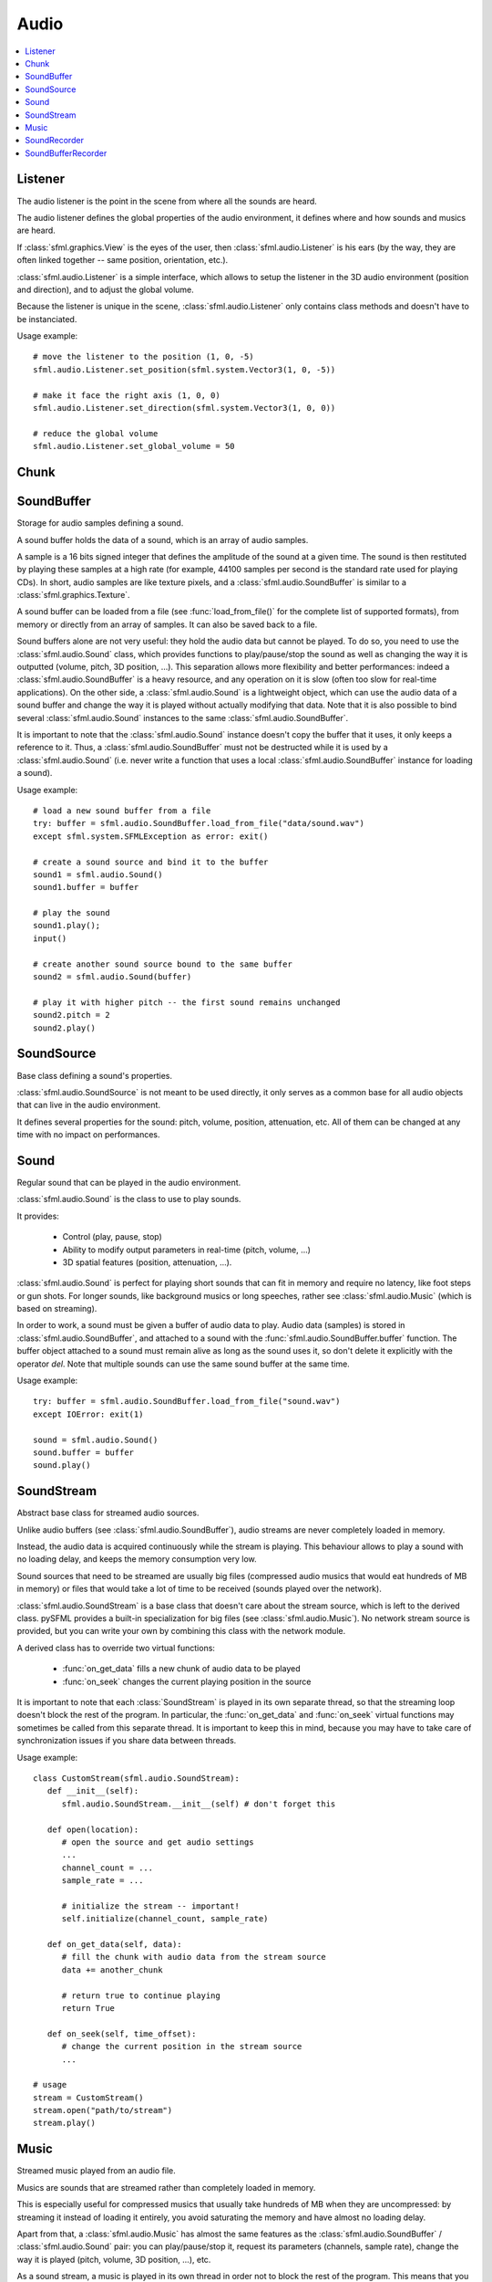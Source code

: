 Audio
=====
.. module:: sfml

.. contents:: :local:

Listener
^^^^^^^^

.. class:: Listener

   The audio listener is the point in the scene from where all the 
   sounds are heard.

   The audio listener defines the global properties of the audio 
   environment, it defines where and how sounds and musics are heard.

   If :class:`sfml.graphics.View` is the eyes of the user, then 
   :class:`sfml.audio.Listener` is his ears (by the way, they are often linked 
   together -- same position, orientation, etc.).

   :class:`sfml.audio.Listener` is a simple interface, which allows to setup 
   the listener in the 3D audio environment (position and direction), 
   and to adjust the global volume.

   Because the listener is unique in the scene, :class:`sfml.audio.Listener`
   only contains class methods and doesn't have to be instanciated.

   Usage example::

      # move the listener to the position (1, 0, -5)
      sfml.audio.Listener.set_position(sfml.system.Vector3(1, 0, -5))

      # make it face the right axis (1, 0, 0)
      sfml.audio.Listener.set_direction(sfml.system.Vector3(1, 0, 0))

      # reduce the global volume
      sfml.audio.Listener.set_global_volume = 50


   .. classmethod:: get_global_volume()

      Get the current value of the global volume.
      
      :return: Current global volume, in the range [0, 100]
      :rtype: float

   .. classmethod:: set_global_volume(volume)

      Change the global volume of all the sounds and musics.

      The volume is a number between 0 and 100; it is combined with 
      the individual volume of each sound / music. The default value 
      for the volume is 100 (maximum).
      
      :param float volume: New global volume, in the range [0, 100]
      
   .. classmethod:: get_position()

      Get the current position of the listener in the scene.
      
      :return: Listener's position
      :rtype: :class:`sfml.system.Vector3`
      
   .. classmethod:: set_position(position)

      Set the position of the listener in the scene.

      The default listener's position is (0, 0, 0).
      
      :param position: New listener's position
      :type position: :class:`sfml.system.Vector3` or tuple		

   .. classmethod:: get_direction()

      Get the current orientation of the listener in the scene.
      
      :return: Listener's orientation
      :rtype: :class:`sfml.system.Vector3`
      
   .. classmethod:: set_direction(direction)

      Set the orientation of the listener in the scene.
      
      The orientation defines the 3D axes of the listener (left, up, 
      front) in the scene. The orientation vector doesn't have to be 
      normalized. The default listener's orientation is (0, 0, -1).

      :param direction: New listener's orientation
      :type position: :class:`sfml.system.Vector3` or tuple	

Chunk
^^^^^

.. class:: Chunk

SoundBuffer
^^^^^^^^^^^

.. class:: SoundBuffer

   Storage for audio samples defining a sound.

   A sound buffer holds the data of a sound, which is an array of 
   audio samples.

   A sample is a 16 bits signed integer that defines the amplitude of 
   the sound at a given time. The sound is then restituted by playing 
   these samples at a high rate (for example, 44100 samples per second 
   is the standard rate used for playing CDs). In short, audio samples 
   are like texture pixels, and a :class:`sfml.audio.SoundBuffer` is similar 
   to a :class:`sfml.graphics.Texture`.

   A sound buffer can be loaded from a file (see 
   :func:`load_from_file()` for the complete list of supported 
   formats), from memory or directly from an array of samples. It can 
   also be saved back to a file.

   Sound buffers alone are not very useful: they hold the audio data 
   but cannot be played. To do so, you need to use the 
   :class:`sfml.audio.Sound` class, which provides functions to 
   play/pause/stop the sound as well as changing the way it is 
   outputted (volume, pitch, 3D position, ...). This separation allows 
   more flexibility and better performances: indeed a 
   :class:`sfml.audio.SoundBuffer` is a heavy resource, and any operation on 
   it is slow (often too slow for real-time applications). On the 
   other side, a :class:`sfml.audio.Sound` is a lightweight object, which can 
   use the audio data of a sound buffer and change the way it is 
   played without actually modifying that data. Note that it is also 
   possible to bind several :class:`sfml.audio.Sound` instances to the same 
   :class:`sfml.audio.SoundBuffer`.

   It is important to note that the :class:`sfml.audio.Sound` instance doesn't 
   copy the buffer that it uses, it only keeps a reference to it. 
   Thus, a :class:`sfml.audio.SoundBuffer` must not be destructed while it is 
   used by a :class:`sfml.audio.Sound` (i.e. never write a function that uses 
   a local :class:`sfml.audio.SoundBuffer` instance for loading a sound).

   Usage example::

      # load a new sound buffer from a file
      try: buffer = sfml.audio.SoundBuffer.load_from_file("data/sound.wav")
      except sfml.system.SFMLException as error: exit()

      # create a sound source and bind it to the buffer
      sound1 = sfml.audio.Sound()
      sound1.buffer = buffer

      # play the sound
      sound1.play();
      input()

      # create another sound source bound to the same buffer
      sound2 = sfml.audio.Sound(buffer)

      # play it with higher pitch -- the first sound remains unchanged
      sound2.pitch = 2
      sound2.play()

   .. method:: SoundBuffer([buffer])

      If you try to instantiate a :class:`sfml.audio.SoundBuffer` directly, it 
      will raise an error saying that you have to use its specific 
      constructors: `load_from_file`, `load_from_memory` or 
      `load_from_samples`

   .. py:classmethod:: load_from_file(filename)
      
      Load the sound buffer from a file.

      Here is a complete list of all the supported audio formats: ogg, 
      wav, flac, aiff, au, raw, paf, svx, nist, voc, ircam, w64, mat4, 
      mat5 pvf, htk, sds, avr, sd2, caf, wve, mpc2k, rf64.
         
      :param str filename: Path of the sound file to load
      :rtype: :class:`sfml.audio.SoundBuffer`
      
   .. classmethod:: load_from_memory(data)
      
      Load the sound buffer from a file in memory.
      
      :param bytes data: The file data
      :rtype: :class:`sfml.audio.SoundBuffer`
      
      Here is a complete list of all the supported audio formats: ogg, 
      wav, flac, aiff, au, raw, paf, svx, nist, voc, ircam, w64, mat4, 
      mat5 pvf, htk, sds, avr, sd2, caf, wve, mpc2k, rf64.

   .. classmethod:: load_from_samples(samples, channel_count, sample_rate)

      Load the sound buffer from an array of audio samples.

      :param sfml.audio.Chunk samples: The samples
      :param integer channel_count: Number of channels (1 = mono, 2 = stereo, ...)
      :param integer sample_rate: Sample rate (number of samples to play per second)
      :rtype: :class:`sfml.audio.SoundBuffer`

   .. method:: save_to_file(filename)

      Save the sound buffer to an audio file.

      Here is a complete list of all the supported audio formats: ogg, 
      wav, flac, aiff, au, raw, paf, svx, nist, voc, ircam, w64, mat4, 
      mat5 pvf, htk, sds, avr, sd2, caf, wve, mpc2k, rf64.

      :param str filename: Path of the sound file to write
      
   .. attribute:: channels_count
         
      Get the number of channels used by the sound.

      If the sound is mono then the number of channels will be 1, 2 for 
      stereo, etc.
      
      :rtype: integer
      
   .. attribute:: duration

      Get the total duration of the sound.
      
      :rtype: :class:`sfml.system.Time`
      
   .. attribute:: sample_rate
         
      Get the sample rate of the sound.

      The sample rate is the number of samples played per second. The 
      higher, the better the quality (for example, 44100 samples/s is 
      CD quality).
      
      :rtype: integer
      
   .. attribute:: samples
         
      Get the audio samples stored in the buffer.

      :rtype: :class:`sfml.audio.Chunk`
      
SoundSource
^^^^^^^^^^^

.. class:: SoundSource

   Base class defining a sound's properties.

   :class:`sfml.audio.SoundSource` is not meant to be used directly, it only 
   serves as a common base for all audio objects that can live in the 
   audio environment.

   It defines several properties for the sound: pitch, volume, 
   position, attenuation, etc. All of them can be changed at any time 
   with no impact on performances.

   .. py:data:: STOPPED
   
      Sound is not playing. 
      
   .. py:data:: PAUSED
   
      Sound is paused.
   
   .. py:data:: PLAYING
   
      Sound is playing.
   
   .. attribute:: pitch
   
      Get/set the pitch of the sound.

      The pitch represents the perceived fundamental frequency of a 
      sound; thus you can make a sound more acute or grave by changing 
      its pitch. A side effect of changing the pitch is to modify the 
      playing speed of the sound as well. The default value for the 
      pitch is 1.

      :rtype: float
      
   .. attribute:: volume
         
      Get/set the volume of the sound.

      The volume is a value between 0 (mute) and 100 (full volume). The 
      default value for the volume is 100.
      
      :rtype: float
      
   .. attribute:: position
         
      Get/set the 3D position of the sound in the audio scene.

      Only sounds with one channel (mono sounds) can be spatialized. 
      The default position of a sound is (0, 0, 0).
      
      :rtype: :class:`sfml.system.Vector3`
      
   .. attribute:: relative_to_listener
   
      Make the sound's position relative to the listener or absolute.

      Making a sound relative to the listener will ensure that it will 
      always be played the same way regardless the position of the 
      listener. This can be useful for non-spatialized sounds, sounds 
      that are produced by the listener, or sounds attached to it. The 
      default value is false (position is absolute).

      :rtype: bool
      
   .. attribute:: min_distance
   
      The minimum distance of the sound.

      The "minimum distance" of a sound is the maximum distance at 
      which it is heard at its maximum volume. Further than the minimum 
      distance, it will start to fade out according to its attenuation 
      factor. A value of 0 ("inside the head of the listener") is an 
      invalid value and is forbidden. The default value of the minimum 
      distance is 1.
   
   .. attribute:: attenuation
      
      Get/set the attenuation factor of the sound.

      The attenuation is a multiplicative factor which makes the sound 
      more or less loud according to its distance from the listener. 
      An attenuation of 0 will produce a non-attenuated sound, i.e. its 
      volume will always be the same whether it is heard from near or 
      from far. On the other hand, an attenuation value such as 100 
      will make the sound fade out very quickly as it gets further from 
      the listener. The default value of the attenuation is 1.

      :rtype: float

Sound
^^^^^

.. class:: Sound(SoundSource)

   Regular sound that can be played in the audio environment.

   :class:`sfml.audio.Sound` is the class to use to play sounds.

   It provides:

       * Control (play, pause, stop)
       * Ability to modify output parameters in real-time (pitch, volume, ...)
       * 3D spatial features (position, attenuation, ...).

   :class:`sfml.audio.Sound` is perfect for playing short sounds that can fit 
   in memory and require no latency, like foot steps or gun shots. For 
   longer sounds, like background musics or long speeches, rather see 
   :class:`sfml.audio.Music` (which is based on streaming).

   In order to work, a sound must be given a buffer of audio data to 
   play. Audio data (samples) is stored in :class:`sfml.audio.SoundBuffer`, and 
   attached to a sound with the :func:`sfml.audio.SoundBuffer.buffer` function. 
   The buffer object attached to a sound must remain alive as long as 
   the sound uses it, so don't delete it explicitly with the operator 
   *del*. Note that multiple sounds can use the same sound buffer at 
   the same time.

   Usage example::

      try: buffer = sfml.audio.SoundBuffer.load_from_file("sound.wav")
      except IOError: exit(1)

      sound = sfml.audio.Sound()
      sound.buffer = buffer
      sound.play()

   .. method:: Sound([buffer])
   
      Construct the sound with a buffer or if not provided construct an 
      empty sound. 
      
      :param sfml.audio.SoundBuffer buffer: Sound buffer containing the audio data to play with the sound
      
   .. method:: play()
   
      Start or resume playing the sound.

      This function starts the stream if it was stopped, resumes it if 
      it was paused, and restarts it from beginning if it was it 
      already playing. This function uses its own thread so that it 
      doesn't block the rest of the program while the sound is played.

   .. method:: pause()
         
      Pause the sound.

      This function pauses the sound if it was playing, otherwise 
      (sound already paused or stopped) it has no effect.

   .. method:: stop()
   
      Stop playing the sound.

      This function stops the sound if it was playing or paused, and 
      does nothing if it was already stopped. It also resets the 
      playing position (unlike :func:`pause`).

   .. attribute:: buffer
         
      Get/set the source buffer containing the audio data to play.

      It is important to note that the sound buffer is not copied, thus 
      the `sfml.audio.SoundBuffer` instance must remain alive as long as it is 
      attached to the sound (don't explicitly delete it with the opartor 
      *del*).
      
      :rtype: :class:`sfml.audio.SoundBuffer`
      
   .. attribute:: loop
   
      Set/tell whether or not the sound should loop after reaching the 
      end.

      If set, the sound will restart from beginning after reaching the 
      end and so on, until it is stopped or `loop` is set at false 
      again. The default looping state for sound is false.
      
      :rtype: bool
      
   .. attribute:: playing_offset
   
      Change the current playing position of the sound.

      The playing position can be changed when the sound is either 
      paused or playing.
            
      :rtype: :class:`sfml.system.Time`
      
   .. attribute:: status

      Get the current status of the sound (stopped, paused, playing)
      
      :rtype: a :class:`sfml.audio.SoundSource`'s contant

SoundStream
^^^^^^^^^^^

.. class:: SoundStream(SoundSource)

   Abstract base class for streamed audio sources.

   Unlike audio buffers (see :class:`sfml.audio.SoundBuffer`), audio streams 
   are never completely loaded in memory.

   Instead, the audio data is acquired continuously while the stream is 
   playing. This behaviour allows to play a sound with no loading 
   delay, and keeps the memory consumption very low.

   Sound sources that need to be streamed are usually big 
   files (compressed audio musics that would eat hundreds of MB in 
   memory) or files that would take a lot of time to be received 
   (sounds played over the network).

   :class:`sfml.audio.SoundStream` is a base class that doesn't care about the 
   stream source, which is left to the derived class. pySFML provides a 
   built-in specialization for big files (see :class:`sfml.audio.Music`). No 
   network stream source is provided, but you can write your own by 
   combining this class with the network module.

   A derived class has to override two virtual functions:

       - :func:`on_get_data` fills a new chunk of audio data to be played
       - :func:`on_seek` changes the current playing position in the source

   It is important to note that each :class:`SoundStream` is played in 
   its own separate thread, so that the streaming loop doesn't block 
   the rest of the program. In particular, the :func:`on_get_data` and 
   :func:`on_seek` virtual functions may sometimes be called from this 
   separate thread. It is important to keep this in mind, because you 
   may have to take care of synchronization issues if you share data 
   between threads.

   Usage example::

      class CustomStream(sfml.audio.SoundStream):
         def __init__(self):
            sfml.audio.SoundStream.__init__(self) # don't forget this
            
         def open(location):
            # open the source and get audio settings
            ...
            channel_count = ...
            sample_rate = ...
            
            # initialize the stream -- important!
            self.initialize(channel_count, sample_rate)
            
         def on_get_data(self, data):
            # fill the chunk with audio data from the stream source
            data += another_chunk
            
            # return true to continue playing
            return True
            
         def on_seek(self, time_offset):
            # change the current position in the stream source
            ...
            
      # usage
      stream = CustomStream()
      stream.open("path/to/stream")
      stream.play()

   .. method:: play()
   
      Start or resume playing the audio stream.

      This function starts the stream if it was stopped, resumes it if 
      it was paused, and restarts it from beginning if it was it 
      already playing. This function uses its own thread so that it 
      doesn't block the rest of the program while the stream is played.

   .. method:: pause()
         
      Pause the audio stream.

      This function pauses the stream if it was playing, otherwise 
      (stream already paused or stopped) it has no effect.

   .. method:: stop()
   
      Stop playing the audio stream.

      This function stops the stream if it was playing or paused, and 
      does nothing if it was already stopped. It also resets the 
      playing position (unlike :func:`pause`).

   .. attribute:: channel_count
   
      Return the number of channels of the stream.

      1 channel means a mono sound, 2 means stereo, etc.
      
      :rtype: integer
         
   .. attribute:: sample_rate
   
      Get the stream sample rate of the stream.

      The sample rate is the number of audio samples played per second. 
      The higher, the better the quality.
      
      :rtype: integer

   .. attribute:: loop
   
      Set/tell whether or not the stream should loop after reaching the 
      end.

      If set, the stream will restart from beginning after reaching the
      end and so on, until it is stopped or :attr:`loop` is set at 
      false again. The default looping state for streams is false.
            
      :rtype: bool
      
   .. attribute:: playing_offset
   
      Change the current playing position of the stream.

      The playing position can be changed when the stream is either 
      paused or playing.
                  
      :rtype: :class:`sfml.system.Time`
      
   .. attribute:: status
   
      Get the current status of the stream (stopped, paused, playing) 

      :rtype: a :class:`sfml.audio.SoundSource`'s contant

   .. method::initialize(channel_count, sample_rate)
   
      Define the audio stream parameters.

      This function must be called by derived classes as soon as they 
      know the audio settings of the stream to play. Any attempt to 
      manipulate the stream (:func:`play`, ...) before calling this 
      function will fail. It can be called multiple times if the 
      settings of the audio stream change, but only when the stream is 
      stopped.
      
      :param integer channel_count: Number of channels of the stream
      :param integer sample_rate: Sample rate, in samples per second 
      
   .. method::on_get_data(data)
   
      Request a new chunk of audio samples from the stream source.

      This function must be overriden by derived classes to provide the 
      audio samples to play. It is called continuously by the streaming 
      loop, in a separate thread. The source can choose to stop the 
      streaming loop at any time, by returning false to the caller.

      :param sfml.audio.Chunk data: Chunk data to fill
      :return: True to continue playback, false to stop
      
   .. method::on_seek(time_offset)
   
      Change the current playing position in the stream source.

      This function must be overriden by derived classes to allow 
      random seeking into the stream source.
      
      :param sfml.system.Time time_offset: New playing position, relative to the beginning of the stream 
      
Music
^^^^^

.. class:: Music(SoundStream)

   Streamed music played from an audio file.

   Musics are sounds that are streamed rather than completely loaded in 
   memory.

   This is especially useful for compressed musics that usually take 
   hundreds of MB when they are uncompressed: by streaming it instead 
   of loading it entirely, you avoid saturating the memory and have 
   almost no loading delay.

   Apart from that, a :class:`sfml.audio.Music` has almost the same features as 
   the :class:`sfml.audio.SoundBuffer` / :class:`sfml.audio.Sound` pair: you can 
   play/pause/stop it, request its parameters (channels, sample rate), 
   change the way it is played (pitch, volume, 3D position, ...), etc.

   As a sound stream, a music is played in its own thread in order not 
   to block the rest of the program. This means that you can leave the 
   music alone after calling :func:`play`, it will manage itself very well.

      Usage example::

         # declare a new music
         music = sfml.audio.Music()

         try: music = sfml.audio.Music.open_from_file("music.ogg")
         except IOError: exit(1)

         # change some parameters
         music.position = (0, 1, 10) # change its 3D position
         music.pitch = 2             # increase the pitch
         music.volume = 50           # reduce the volume
         music.loop = True           # make it loop

         # play it
         music.play()

   .. method:: Music()
   
      If you try to instantiate a :class:`sfml.audio.Music` directly, it will 
      raise an error saying that you must use its specific constructors: 
      :meth:`open_from_file` or :meth:`open_from_memory`.
      
   .. classmethod:: open_from_file(filename)
   
      Open a music from an audio file.

      This function doesn't start playing the music (call :func:`play` 
      to do so). Here is a complete list of all the supported audio 
      formats: ogg, wav, flac, aiff, au, raw, paf, svx, nist, voc, 
      ircam, w64, mat4, mat5 pvf, htk, sds, avr, sd2, caf, wve, mpc2k, 
      rf64.

      :raise: :exc:`IOError` - If loading failed.
      :param str filename: Path of the music file to open
      :rtype: :class:`sfml.audio.Music`

   .. classmethod:: open_from_memory(data)
   
      Open a music from an audio file in memory.

      This function doesn't start playing the music (call :func:`play` 
      to do so). Here is a complete list of all the supported audio 
      formats: ogg, wav, flac, aiff, au, raw, paf, svx, nist, voc, 
      ircam, w64, mat4, mat5 pvf, htk, sds, avr, sd2, caf, wve, mpc2k, 
      rf64.

      :raise: :exc:`IOError` - If loading failed.
      :param bytes data: The file data in memory
      :rtype: :class:`sfml.audio.Music`    
        
   .. attribute:: duration
   
      Get the total duration of the music
      
      :rtype: :class:`sfml.system.Time`
      
SoundRecorder
^^^^^^^^^^^^^

.. class:: SoundRecorder

   Abstract base class for capturing sound data.

   :class:`sfml.audio.SoundBuffer` provides a simple interface to access the 
   audio recording capabilities of the computer (the microphone).

   As an abstract base class, it only cares about capturing sound 
   samples, the task of making something useful with them is left to 
   the derived class. Note that pySFML provides a built-in 
   specialization for saving the captured data to a sound buffer (see 
   :class:`sfml.audio.SoundBufferRecorder`).

   A derived class has only one method to override:
      
      - :func:`on_process_samples` provides the new chunks of audio samples while the capture happens

   Moreover, two additionnal method can be overriden as well if necessary:

       - func:`On_start` is called before the capture happens, to perform custom initializations
       - func:`On_stop` is called after the capture ends, to perform custom cleanup

   The audio capture feature may not be supported or activated on every 
   platform, thus it is recommended to check its availability with the 
   :func:`is_available` function. If it returns false, then any attempt 
   to use an audio recorder will fail.

   It is important to note that the audio capture happens in a separate 
   thread, so that it doesn't block the rest of the program. In 
   particular, the :func:`on_process_samples and :func:`on_stop` methods 
   (but not :func:`on_start`) will be called from this separate thread. 
   It is important to keep this in mind, because you may have to take 
   care of synchronization issues if you share data between threads.

   Usage example::
   
      class CustomRecorder(sfml.audio.SoundRecorder):
         def __init__(self):
            sfml.audio.SoundRecorder.__init__(self)
            
         def on_start(self): # optional
            # initialize whatever has to be done before the capture starts
            ...

            # return true to start playing
            return True
            
            
         def on_process_samples(self, samples):
          # do something with the new chunk of samples (store them, send them, ...)
          ...

          # return true to continue playing
          return True
          
         def on_stop(): # optional
            # clean up whatever has to be done after the capture ends
            ...

      # usage
      if CustomRecorder.is_available():
         recorder = CustomRecorder()
         recorder.start()
         ...
         recorder.stop()
         
         
   .. method:: start([sample_rate=44100])
   
      Start the capture.

      The *sample_rate* parameter defines the number of audio samples 
      captured per second. The higher, the better the quality (for 
      example, 44100 samples/sec is CD quality). This function uses its 
      own thread so that it doesn't block the rest of the program while 
      the capture runs. Please note that only one capture can happen at 
      the same time.

      :param integer sample_rate: Desired capture rate, in number of samples per second
      
   .. method:: stop()
   
      Stop the capture. 
      
   .. attribute:: sample_rate
   
      Get the sample rate.

      The sample rate defines the number of audio samples captured per 
      second. The higher, the better the quality (for example, 44100 
      samples/sec is CD quality).

   .. classmethod:: is_available()
   
      Check if the system supports audio capture.

      This function should always be called before using the audio 
      capture features. If it returns false, then any attempt to use 
      :class:`sfml.audio.SoundRecorder` or one of its derived classes will fail.
      
      :return: Whether audio capture is supported or not
      :rtype: bool
      
   .. method:: on_start()
   
      Start capturing audio data.

      This method may be overriden by a derived class if something has 
      to be done every time a new capture starts. If not, this method 
      can be ignored; the default implementation does nothing.

      :return: True to start the capture, or false to abort it
      
   .. method:: on_process_samples(samples)
   
      Process a new chunk of recorded samples.

      This method is called every time a new chunk of recorded data is 
      available. The derived class can then do whatever it wants with 
      it (storing it, playing it, sending it over the network, etc.).
      
      :param sfml.audio.Chunk samples: The new chunk of recorded samples 
      :return: True to continue the capture, or false to stop it 

   .. method:: on_stop()
   
      Stop capturing audio data.

      This method may be overriden by a derived class if something has 
      to be done every time the capture ends. If not, this method can 
      be ignored; the default implementation does nothing.
      
SoundBufferRecorder
^^^^^^^^^^^^^^^^^^^

.. class:: SoundBufferRecorder(SoundRecorder)

   Specialized :class:`SoundRecorder` which stores the captured audio 
   data into a sound buffer.

   :class:`sfml.audio.SoundBufferRecorder` allows to access a recorded sound 
   through a :class:`sfml.audio.SoundBuffer`, so that it can be played, saved 
   to a file, etc.

   It has the same simple interface as its base class (:meth:`start`, 
   :meth:`stop`) and adds a property to retrieve the recorded sound 
   buffer (:attr:`buffer`).

   As usual, don't forget to call the :func:`is_available` function 
   before using this class (see :class:`sfml.audio.SoundRecorder` for more 
   details about this).
   
   Usage example::
   
      if sfml.audio.SoundBufferRecorder.is_available():
         # record some audio data
         recorder = sfml.audio.SoundBufferRecorder()
         recorder.start()
         ...
         recorder.stop()
         
         # get the buffer containing the captured audio data
         buffer = recorder.buffer
         
         # save it to a file (for example...)
         buffer.save_to_file("my_record.ogg")
         
   
   .. method:: SoundBufferRecorder()
   
      Construct a :class:`sfml.audio.SoundBufferRecorder`
      
   .. attribute:: buffer

      Get the sound buffer containing the captured audio data.

      The sound buffer is valid only after the capture has ended. This 
      attribute provides a read-only access to the internal sound 
      buffer, but it can be copied if you need to make any modification 
      to it.
      
      :rtype: :class:`sfml.audio.SoundBuffer`

